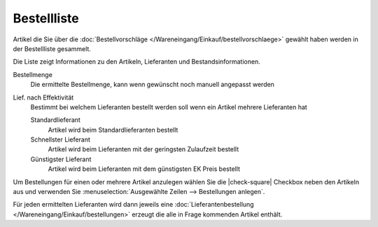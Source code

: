 Bestellliste
#################

Artikel die Sie über die :doc:`Bestellvorschläge </Wareneingang/Einkauf/bestellvorschlaege>`
gewählt haben werden in der Bestellliste gesammelt.

Die Liste zeigt Informationen zu den Artikeln, Lieferanten und Bestandsinformationen.

Bestellmenge
    Die ermittelte Bestellmenge, kann wenn gewünscht noch manuell angepasst werden

Lief. nach Effektivität
    Bestimmt bei welchem Lieferanten bestellt werden soll wenn ein Artikel mehrere Lieferanten hat

    Standardlieferant
        Artikel wird beim Standardlieferanten bestellt

    Schnellster Lieferant
        Artikel wird beim Lieferanten mit der geringsten Zulaufzeit bestellt

    Günstigster Lieferant
        Artikel wird beim Lieferanten mit dem günstigsten EK Preis bestellt

Um Bestellungen für einen oder mehrere Artikel anzulegen wählen Sie die |check-square| Checkbox neben den Artikeln aus
und verwenden Sie :menuselection:`Ausgewählte Zeilen --> Bestellungen anlegen`.

Für jeden ermittelten Lieferanten wird dann jeweils eine :doc:`Lieferantenbestellung </Wareneingang/Einkauf/bestellungen>` erzeugt die alle in Frage kommenden
Artikel enthält.